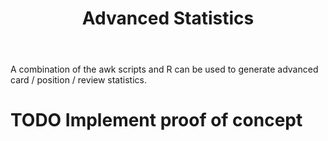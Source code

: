 #+TITLE: Advanced Statistics

A combination of the awk scripts and R can be used to generate
advanced card / position / review statistics.

* TODO Implement proof of concept
